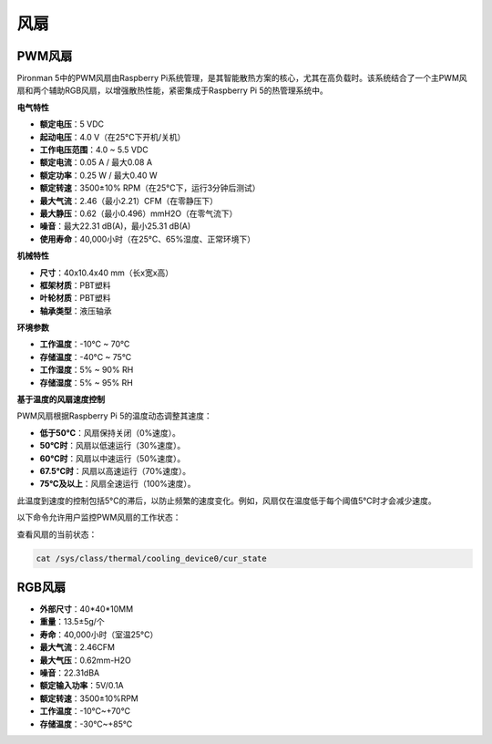 风扇
============

PWM风扇
-----------------

Pironman 5中的PWM风扇由Raspberry Pi系统管理，是其智能散热方案的核心，尤其在高负载时。该系统结合了一个主PWM风扇和两个辅助RGB风扇，以增强散热性能，紧密集成于Raspberry Pi 5的热管理系统中。

.. image:: img/fan_tower_cooler.png  
  :width: 600  
  :align: center  

**电气特性**

* **额定电压**：5 VDC  
* **起动电压**：4.0 V（在25°C下开机/关机）  
* **工作电压范围**：4.0 ~ 5.5 VDC  
* **额定电流**：0.05 A / 最大0.08 A  
* **额定功率**：0.25 W / 最大0.40 W  
* **额定转速**：3500±10% RPM（在25°C下，运行3分钟后测试）  
* **最大气流**：2.46（最小2.21）CFM（在零静压下）  
* **最大静压**：0.62（最小0.496）mmH2O（在零气流下）  
* **噪音**：最大22.31 dB(A)，最小25.31 dB(A)  
* **使用寿命**：40,000小时（在25°C、65%湿度、正常环境下）

**机械特性**

* **尺寸**：40x10.4x40 mm（长x宽x高）  
* **框架材质**：PBT塑料  
* **叶轮材质**：PBT塑料  
* **轴承类型**：液压轴承  

**环境参数**

* **工作温度**：-10°C ~ 70°C  
* **存储温度**：-40°C ~ 75°C  
* **工作湿度**：5% ~ 90% RH  
* **存储湿度**：5% ~ 95% RH  

**基于温度的风扇速度控制**

PWM风扇根据Raspberry Pi 5的温度动态调整其速度：

* **低于50°C**：风扇保持关闭（0%速度）。  
* **50°C时**：风扇以低速运行（30%速度）。  
* **60°C时**：风扇以中速运行（50%速度）。  
* **67.5°C时**：风扇以高速运行（70%速度）。  
* **75°C及以上**：风扇全速运行（100%速度）。  

此温度到速度的控制包括5°C的滞后，以防止频繁的速度变化。例如，风扇仅在温度低于每个阈值5°C时才会减少速度。

以下命令允许用户监控PWM风扇的工作状态：

查看风扇的当前状态：

.. code-block:: shell

  cat /sys/class/thermal/cooling_device0/cur_state

RGB风扇
-------------------

.. image:: img/size_fan.png

* **外部尺寸**：40*40*10MM  
* **重量**：13.5±5g/个  
* **寿命**：40,000小时（室温25°C）  
* **最大气流**：2.46CFM  
* **最大气压**：0.62mm-H2O  
* **噪音**：22.31dBA  
* **额定输入功率**：5V/0.1A  
* **额定转速**：3500±10%RPM  
* **工作温度**：-10℃~+70℃  
* **存储温度**：-30℃~+85℃

